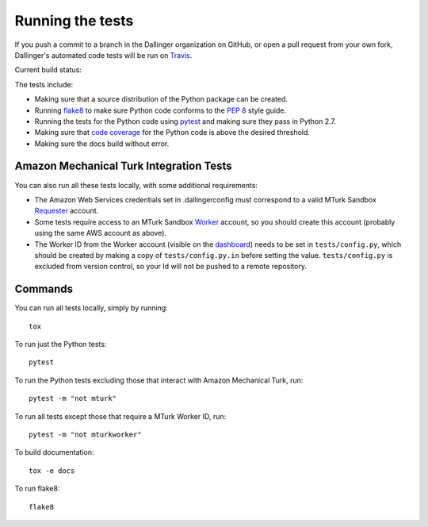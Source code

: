 Running the tests
=================

If you push a commit to a branch in the Dallinger organization on GitHub,
or open a pull request from your own fork, Dallinger's automated code tests
will be run on `Travis <https://travis-ci.org/>`_.

Current build status: |status|

.. |status| image:: https://travis-ci.org/Dallinger/Dallinger.svg?branch=master
   :target: https://travis-ci.org/Dallinger/Dallinger

The tests include:

* Making sure that a source distribution of the Python package can be created.
* Running `flake8 <https://flake8.readthedocs.io>`_ to make sure Python code
  conforms to the `PEP 8 <https://www.python.org/dev/peps/pep-0008/>`_ style guide.
* Running the tests for the Python code using `pytest <http://doc.pytest.org/>`_
  and making sure they pass in Python 2.7.
* Making sure that `code coverage <https://coverage.readthedocs.io/>`_
  for the Python code is above the desired threshold.
* Making sure the docs build without error.

Amazon Mechanical Turk Integration Tests
----------------------------------------

You can also run all these tests locally, with some additional requirements:

* The Amazon Web Services credentials set in .dallingerconfig must correspond
  to a valid MTurk Sandbox 
  `Requester <https://requester.mturk.com/mturk/beginsignin>`__ account.  
* Some tests require access to an MTurk Sandbox 
  `Worker <https://workersandbox.mturk.com/mturk/welcome>`__ account, so you 
  should create this account (probably using the same AWS account as above). 
* The Worker ID from the Worker account (visible on the 
  `dashboard <https://workersandbox.mturk.com/mturk/dashboard>`__) needs to be 
  set in ``tests/config.py``, which should be created by making a copy of
  ``tests/config.py.in`` before setting the value. ``tests/config.py`` is 
  excluded from version control, so your Id will not be pushed to a remote
  repository.

Commands
--------

You can run all tests locally, simply by running::

	tox

To run just the Python tests::

	pytest

To run the Python tests excluding those that interact with Amazon Mechanical 
Turk, run::

	pytest -m "not mturk"

To run all tests except those that require a MTurk Worker ID, run::

	pytest -m "not mturkworker"

To build documentation::

	tox -e docs

To run flake8::

	flake8
